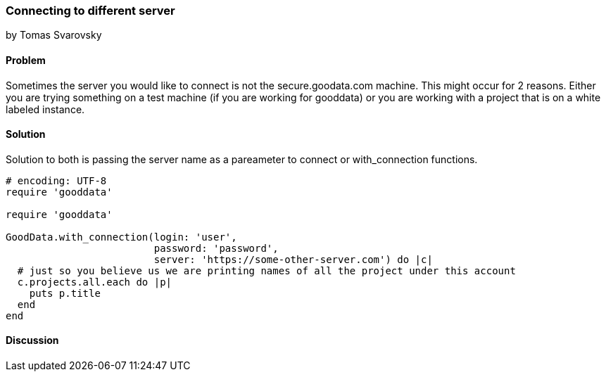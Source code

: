 === Connecting to different server
by Tomas Svarovsky

==== Problem
Sometimes the server you would like to connect is not the secure.goodata.com machine. This might occur for 2 reasons. Either you are trying something on a test machine (if you are working for gooddata) or you are working with a project that is on a white labeled instance.

==== Solution
Solution to both is passing the server name as a pareameter to connect or with_connection functions.

[source,ruby]
----
# encoding: UTF-8
require 'gooddata'

require 'gooddata'

GoodData.with_connection(login: 'user',
                         password: 'password',
                         server: 'https://some-other-server.com') do |c|
  # just so you believe us we are printing names of all the project under this account
  c.projects.all.each do |p|
    puts p.title
  end
end
----

==== Discussion